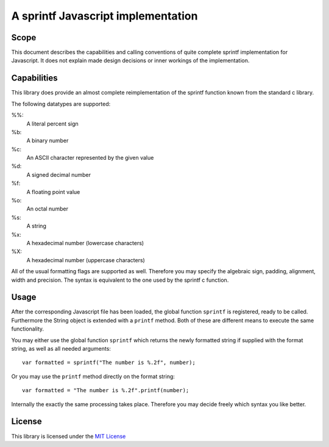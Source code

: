 ===================================
A sprintf Javascript implementation
===================================

Scope
=====

This document describes the capabilities and calling conventions of quite
complete sprintf implementation for Javascript. It does not explain made design
decisions or inner workings of the implementation.


Capabilities
============

This library does provide an almost complete reimplementation of the sprintf
function known from the standard c library.

The following datatypes are supported:

%%:
    A literal percent sign
%b:
    A binary number
%c:
    An ASCII character represented by the given value
%d:
    A signed decimal number
%f:
    A floating point value
%o:
    An octal number
%s:
    A string
%x:
    A hexadecimal number (lowercase characters)
%X:
    A hexadecimal number (uppercase characters)


All of the usual formatting flags are supported as well. Therefore you may
specify the algebraic sign, padding, alignment, width and precision. The syntax
is equivalent to the one used by the sprintf c function.


Usage
=====

After the corresponding Javascript file has been loaded, the global function
``sprintf`` is registered, ready to be called. Furthermore the String object is
extended with a ``printf`` method. Both of these are different means to execute
the same functionality.

You may either use the global function ``sprintf`` which returns the newly
formatted string if supplied with the format string, as well as all needed
arguments::

    var formatted = sprintf("The number is %.2f", number);

Or you may use the ``printf`` method directly on the format string::

    var formatted = "The number is %.2f".printf(number);

Internally the exactly the same processing takes place. Therefore you may
decide freely which syntax you like better.


License
=======

This library is licensed under the `MIT License`__

__ http://www.opensource.org/licenses/mit-license.html
